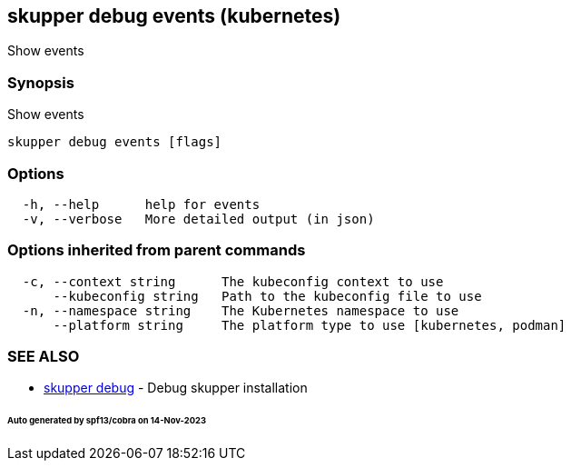 == skupper debug events (kubernetes)

Show events

=== Synopsis

Show events

----
skupper debug events [flags]
----

=== Options

----
  -h, --help      help for events
  -v, --verbose   More detailed output (in json)
----

=== Options inherited from parent commands

----
  -c, --context string      The kubeconfig context to use
      --kubeconfig string   Path to the kubeconfig file to use
  -n, --namespace string    The Kubernetes namespace to use
      --platform string     The platform type to use [kubernetes, podman]
----

=== SEE ALSO

* xref:skupper_debug.adoc[skupper debug]	 - Debug skupper installation

[discrete]
====== Auto generated by spf13/cobra on 14-Nov-2023
